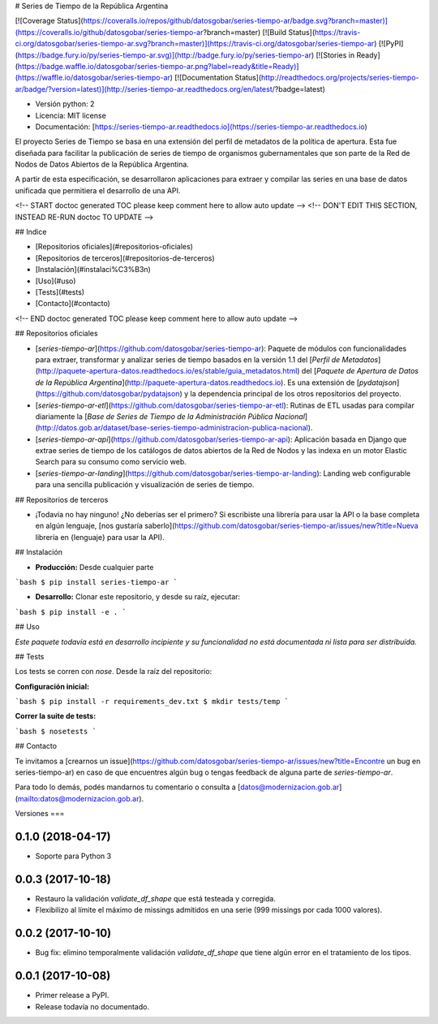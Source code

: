 # Series de Tiempo de la República Argentina

[![Coverage Status](https://coveralls.io/repos/github/datosgobar/series-tiempo-ar/badge.svg?branch=master)](https://coveralls.io/github/datosgobar/series-tiempo-ar?branch=master)
[![Build Status](https://travis-ci.org/datosgobar/series-tiempo-ar.svg?branch=master)](https://travis-ci.org/datosgobar/series-tiempo-ar)
[![PyPI](https://badge.fury.io/py/series-tiempo-ar.svg)](http://badge.fury.io/py/series-tiempo-ar)
[![Stories in Ready](https://badge.waffle.io/datosgobar/series-tiempo-ar.png?label=ready&title=Ready)](https://waffle.io/datosgobar/series-tiempo-ar)
[![Documentation Status](http://readthedocs.org/projects/series-tiempo-ar/badge/?version=latest)](http://series-tiempo-ar.readthedocs.org/en/latest/?badge=latest)

* Versión python: 2
* Licencia: MIT license
* Documentación: [https://series-tiempo-ar.readthedocs.io](https://series-tiempo-ar.readthedocs.io)

El proyecto Series de Tiempo se basa en una extensión del perfil de metadatos de la política de apertura. Esta fue diseñada para facilitar la publicación de series de tiempo de organismos gubernamentales que son parte de la Red de Nodos de Datos Abiertos de la República Argentina.

A partir de esta especificación, se desarrollaron aplicaciones para extraer y compilar las series en una base de datos unificada que permitiera el desarrollo de una API.

<!-- START doctoc generated TOC please keep comment here to allow auto update -->
<!-- DON'T EDIT THIS SECTION, INSTEAD RE-RUN doctoc TO UPDATE -->

## Indice

- [Repositorios oficiales](#repositorios-oficiales)
- [Repositorios de terceros](#repositorios-de-terceros)
- [Instalación](#instalaci%C3%B3n)
- [Uso](#uso)
- [Tests](#tests)
- [Contacto](#contacto)

<!-- END doctoc generated TOC please keep comment here to allow auto update -->

## Repositorios oficiales

* [`series-tiempo-ar`](https://github.com/datosgobar/series-tiempo-ar): Paquete de módulos con funcionalidades para extraer, transformar y analizar series de tiempo basados en la versión 1.1 del [`Perfil de Metadatos`](http://paquete-apertura-datos.readthedocs.io/es/stable/guia_metadatos.html) del [`Paquete de Apertura de Datos de la República Argentina`](http://paquete-apertura-datos.readthedocs.io). Es una extensión de [`pydatajson`](https://github.com/datosgobar/pydatajson) y la dependencia principal de los otros repositorios del proyecto.

* [`series-tiempo-ar-etl`](https://github.com/datosgobar/series-tiempo-ar-etl): Rutinas de ETL usadas para compilar diariamente la [`Base de Series de Tiempo de la Administración Pública Nacional`](http://datos.gob.ar/dataset/base-series-tiempo-administracion-publica-nacional).

* [`series-tiempo-ar-api`](https://github.com/datosgobar/series-tiempo-ar-api): Aplicación basada en Django que extrae series de tiempo de los catálogos de datos abiertos de la Red de Nodos y las indexa en un motor Elastic Search para su consumo como servicio web.

* [`series-tiempo-ar-landing`](https://github.com/datosgobar/series-tiempo-ar-landing): Landing web configurable para una sencilla publicación y visualización de series de tiempo.

## Repositorios de terceros

* ¡Todavía no hay ninguno! ¿No deberías ser el primero? Si escribiste una librería para usar la API o la base completa en algún lenguaje, [nos gustaría saberlo](https://github.com/datosgobar/series-tiempo-ar/issues/new?title=Nueva librería en {lenguaje} para usar la API).

## Instalación

* **Producción:** Desde cualquier parte

```bash
$ pip install series-tiempo-ar
```

* **Desarrollo:** Clonar este repositorio, y desde su raíz, ejecutar:
```bash
$ pip install -e .
```

## Uso

*Este paquete todavía está en desarrollo incipiente y su funcionalidad no está documentada ni lista para ser distribuida.*

## Tests

Los tests se corren con `nose`. Desde la raíz del repositorio:

**Configuración inicial:**

```bash
$ pip install -r requirements_dev.txt
$ mkdir tests/temp
```

**Correr la suite de tests:**

```bash
$ nosetests
```

## Contacto

Te invitamos a [crearnos un issue](https://github.com/datosgobar/series-tiempo-ar/issues/new?title=Encontre un bug en series-tiempo-ar) en caso de que encuentres algún bug o tengas feedback de alguna parte de `series-tiempo-ar`.

Para todo lo demás, podés mandarnos tu comentario o consulta a [datos@modernizacion.gob.ar](mailto:datos@modernizacion.gob.ar).


Versiones
===

0.1.0 (2018-04-17)
------------------

* Soporte para Python 3

0.0.3 (2017-10-18)
------------------

* Restauro la validación `validate_df_shape` que está testeada y corregida.
* Flexibilizo al límite el máximo de missings admitidos en una serie (999 missings por cada 1000 valores).

0.0.2 (2017-10-10)
------------------

* Bug fix: elimino temporalmente validación `validate_df_shape` que tiene algún error en el tratamiento de los tipos.

0.0.1 (2017-10-08)
------------------

* Primer release a PyPI.
* Release todavía no documentado.


